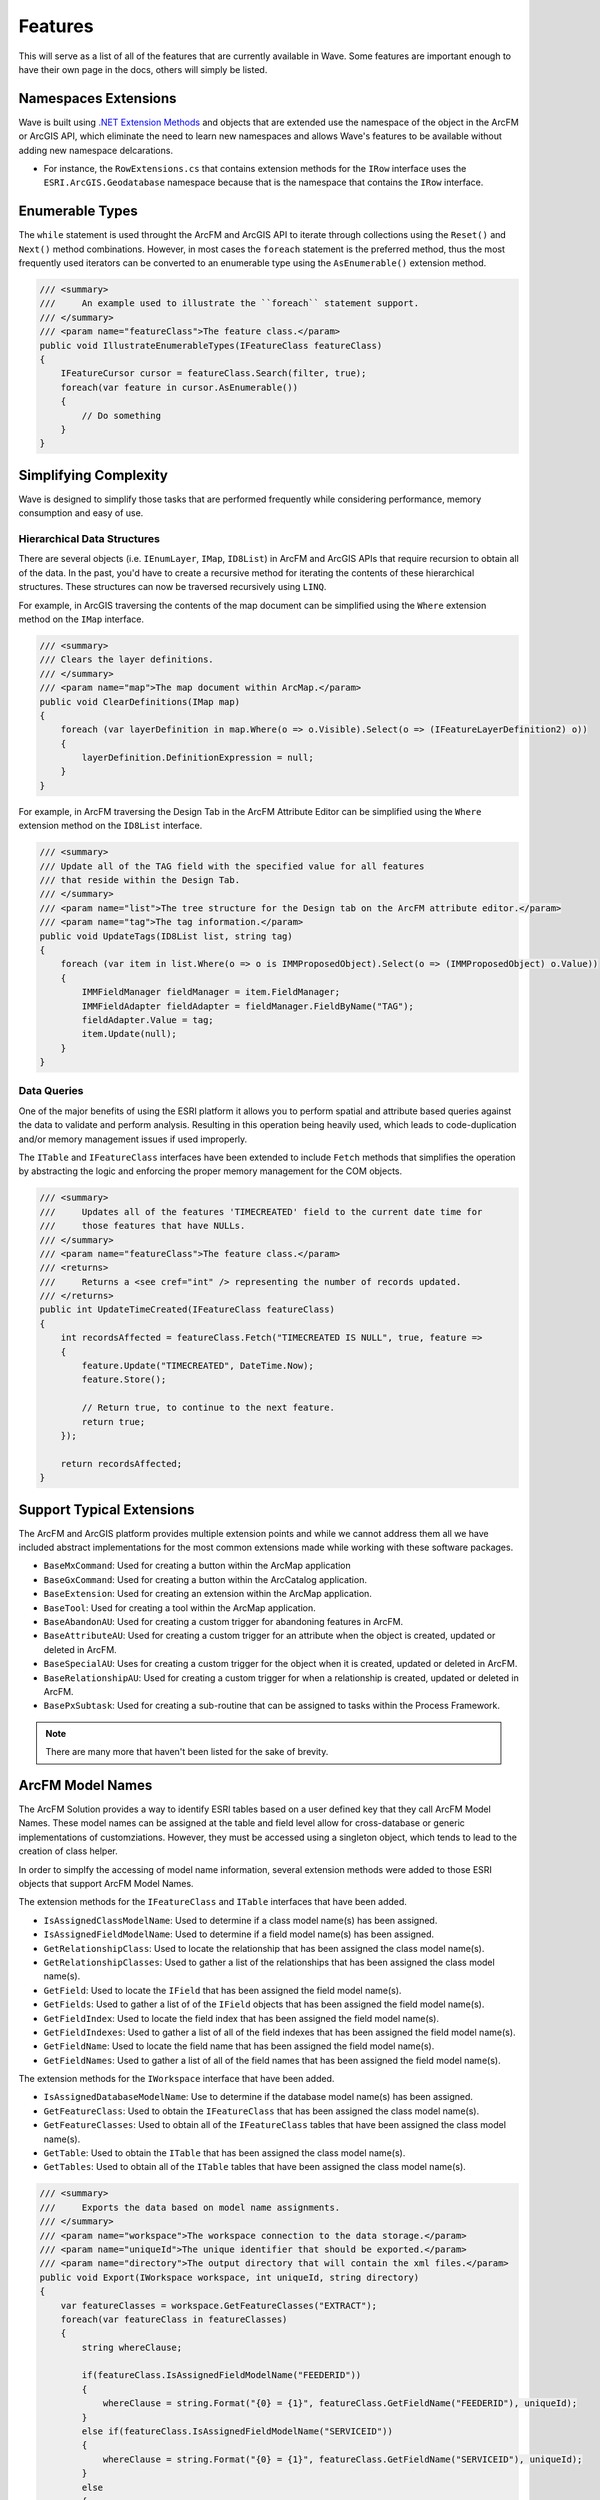 Features
================================
This will serve as a list of all of the features that are currently available in Wave. Some features are important enough to have their own page in the docs, others will simply be listed.

Namespaces Extensions
--------------------------
Wave is built using `.NET Extension Methods <http://msdn.microsoft.com/en-us/library/bb383977.aspx>`_ and objects that are extended use the namespace of the object in the ArcFM or ArcGIS API, which eliminate the need to learn new namespaces and allows Wave's features to be available without adding new namespace delcarations.

- For instance, the ``RowExtensions.cs`` that contains extension methods for the ``IRow`` interface uses the ``ESRI.ArcGIS.Geodatabase`` namespace because that is the namespace that contains the ``IRow`` interface.

Enumerable Types 
-----------------------
The ``while`` statement is used throught the ArcFM and ArcGIS API to iterate through collections using the ``Reset()`` and ``Next()`` method combinations. However, in most cases the ``foreach`` statement is the preferred method, thus the most frequently used iterators can be converted to an enumerable type using the ``AsEnumerable()`` extension method.

.. code-block:: c#

    /// <summary>
    ///     An example used to illustrate the ``foreach`` statement support.
    /// </summary>
    /// <param name="featureClass">The feature class.</param>   
    public void IllustrateEnumerableTypes(IFeatureClass featureClass)
    {
        IFeatureCursor cursor = featureClass.Search(filter, true);
        foreach(var feature in cursor.AsEnumerable())
        {
            // Do something
        }
    }

Simplifying Complexity
--------------------------
Wave is designed to simplify those tasks that are performed frequently while considering performance, memory consumption and easy of use.

Hierarchical Data Structures
++++++++++++++++++++++++++++++
There are several objects (i.e. ``IEnumLayer``, ``IMap``, ``ID8List``) in ArcFM and ArcGIS APIs that require recursion to obtain all of the data. In the past, you'd have to create a recursive method for iterating the contents of these hierarchical structures. These structures can now be traversed recursively using ``LINQ``.

For example, in ArcGIS traversing the contents of the map document can be simplified using the ``Where`` extension method on the ``IMap`` interface.

.. code-block:: c#

    /// <summary>
    /// Clears the layer definitions.
    /// </summary>
    /// <param name="map">The map document within ArcMap.</param>
    public void ClearDefinitions(IMap map)
    {
        foreach (var layerDefinition in map.Where(o => o.Visible).Select(o => (IFeatureLayerDefinition2) o))
        {
            layerDefinition.DefinitionExpression = null;
        }
    }
    
For example, in ArcFM traversing the Design Tab in the ArcFM Attribute Editor can be simplified using the ``Where`` extension method on the ``ID8List`` interface.

.. code-block:: c#

    /// <summary>
    /// Update all of the TAG field with the specified value for all features
    /// that reside within the Design Tab.
    /// </summary>
    /// <param name="list">The tree structure for the Design tab on the ArcFM attribute editor.</param>
    /// <param name="tag">The tag information.</param>
    public void UpdateTags(ID8List list, string tag)
    {
        foreach (var item in list.Where(o => o is IMMProposedObject).Select(o => (IMMProposedObject) o.Value))
        {
            IMMFieldManager fieldManager = item.FieldManager;
            IMMFieldAdapter fieldAdapter = fieldManager.FieldByName("TAG");
            fieldAdapter.Value = tag;
            item.Update(null);
        }		
    }

Data Queries
+++++++++++++
One of the major benefits of using the ESRI platform it allows you to perform spatial and attribute based queries against the data to validate and perform analysis. Resulting in this operation being heavily used, which leads to code-duplication and/or memory management issues if used improperly.

The ``ITable`` and ``IFeatureClass`` interfaces have been extended to include ``Fetch`` methods that simplifies the operation by abstracting the logic and enforcing the proper memory management for the COM objects.

.. code-block:: c#	

    /// <summary>
    ///     Updates all of the features 'TIMECREATED' field to the current date time for
    ///     those features that have NULLs.
    /// </summary>
    /// <param name="featureClass">The feature class.</param>
    /// <returns>
    ///     Returns a <see cref="int" /> representing the number of records updated.
    /// </returns>
    public int UpdateTimeCreated(IFeatureClass featureClass)
    {
        int recordsAffected = featureClass.Fetch("TIMECREATED IS NULL", true, feature =>          
        {		   
            feature.Update("TIMECREATED", DateTime.Now);
            feature.Store();

            // Return true, to continue to the next feature.
            return true;
        });

        return recordsAffected;
    }

Support Typical Extensions
-------------------------------------
The ArcFM and ArcGIS platform provides multiple extension points and while we cannot address them all we have included abstract implementations for the most common extensions made while working with these software packages. 
 
- ``BaseMxCommand``: Used for creating a button within the ArcMap application
- ``BaseGxCommand``: Used for creating a button within the ArcCatalog application.
- ``BaseExtension``: Used for creating an extension within the ArcMap application.
- ``BaseTool``: Used for creating a tool within the ArcMap application.
- ``BaseAbandonAU``: Used for creating a custom trigger for abandoning features in ArcFM.
- ``BaseAttributeAU``: Used for creating a custom trigger for an attribute when the object is created, updated or deleted in ArcFM.
- ``BaseSpecialAU``: Uses for creating a custom trigger for the object when it is created, updated or deleted in ArcFM.
- ``BaseRelationshipAU``: Used for creating a custom trigger for when a relationship is created, updated or deleted in ArcFM.
- ``BasePxSubtask``: Used for creating a sub-routine that can be assigned to tasks within the Process Framework.

.. note::

    There are many more that haven't been listed for the sake of brevity.

ArcFM Model Names
------------------------------
The ArcFM Solution provides a way to identify ESRI tables based on a user defined key that they call ArcFM Model Names. These model names can be assigned at the table and field level allow for cross-database or generic implementations of customziations. However, they must be accessed using a singleton object, which tends to lead to the creation of class helper.

In order to simplfy the accessing of model name information, several extension methods were added to those ESRI objects that support ArcFM Model Names.

The extension methods for the ``IFeatureClass`` and ``ITable`` interfaces that have been added.

- ``IsAssignedClassModelName``: Used to determine if a class model name(s) has been assigned.
- ``IsAssignedFieldModelName``: Used to determine if a field model name(s) has been assigned.
- ``GetRelationshipClass``: Used to locate the relationship that has been assigned the class model name(s).
- ``GetRelationshipClasses``: Used to gather a list of the relationships that has been assigned the class model name(s).
- ``GetField``: Used to locate the ``IField`` that has been assigned the field model name(s).
- ``GetFields``: Used to gather a list of of the ``IField`` objects that has been assigned the field model name(s).
- ``GetFieldIndex``: Used to locate the field index that has been assigned the field model name(s).
- ``GetFieldIndexes``: Used to gather a list of all of the field indexes that has been assigned the field model name(s).
- ``GetFieldName``: Used to locate the field name that has been assigned the field model name(s).
- ``GetFieldNames``: Used to gather a list of all of the field names that has been assigned the field model name(s).
    
The extension methods for the ``IWorkspace`` interface that have been added.

- ``IsAssignedDatabaseModelName``: Use to determine if the database model name(s) has been assigned.
- ``GetFeatureClass``: Used to obtain the ``IFeatureClass`` that has been assigned the class model name(s).
- ``GetFeatureClasses``: Used to obtain all of the ``IFeatureClass`` tables that have been assigned the class model name(s).
- ``GetTable``: Used to obtain the ``ITable`` that has been assigned the class model name(s).
- ``GetTables``: Used to obtain all of the ``ITable`` tables that have been assigned the class model name(s).

.. code-block:: c#	

    /// <summary>
    ///     Exports the data based on model name assignments.
    /// </summary>
    /// <param name="workspace">The workspace connection to the data storage.</param>  
    /// <param name="uniqueId">The unique identifier that should be exported.</param>  
    /// <param name="directory">The output directory that will contain the xml files.</param>  
    public void Export(IWorkspace workspace, int uniqueId, string directory)
    {        
        var featureClasses = workspace.GetFeatureClasses("EXTRACT");
        foreach(var featureClass in featureClasses)
        {
            string whereClause;
            
            if(featureClass.IsAssignedFieldModelName("FEEDERID"))
            {
                whereClause = string.Format("{0} = {1}", featureClass.GetFieldName("FEEDERID"), uniqueId);
            }
            else if(featureClass.IsAssignedFieldModelName("SERVICEID"))
            {
                whereClause = string.Format("{0} = {1}", featureClass.GetFieldName("SERVICEID"), uniqueId);
            }
            else
            {
                whereClause = string.Format("{0} = {1}", featureClass.OIDFieldName, uniqueId);
            }
            
            var xdoc = featureClass.GetXDocument(whereClause, field => (field.Type != esriFieldType.esriFieldTypeGeometry &&
                                                                          field.Type != esriFieldType.esriFieldTypeBlob &&
                                                                          field.Type != esriFieldType.esriFieldTypeRaster &&
                                                                          field.Type != esriFieldType.esriFieldTypeXML));
            
            string fileName = Path.Combine(directory, featureClass.GetTableName() + ".xml");                                                   
            xdoc.Save(fileName);                     
        }        
    }